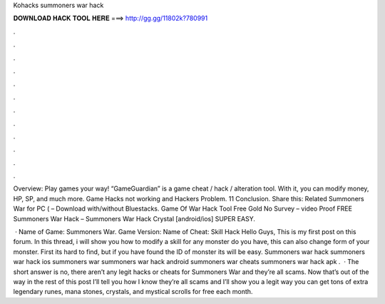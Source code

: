 Kohacks summoners war hack



𝐃𝐎𝐖𝐍𝐋𝐎𝐀𝐃 𝐇𝐀𝐂𝐊 𝐓𝐎𝐎𝐋 𝐇𝐄𝐑𝐄 ===> http://gg.gg/11802k?780991



.



.



.



.



.



.



.



.



.



.



.



.

Overview: Play games your way! “GameGuardian” is a game cheat / hack / alteration tool. With it, you can modify money, HP, SP, and much more. Game Hacks not working and Hackers Problem. 11 Conclusion. Share this: Related Summoners War for PC ( – Download with/without Bluestacks. Game Of War Hack Tool Free Gold No Survey – video Proof FREE Summoners War Hack – Summoners War Hack Crystal [android/ios] SUPER EASY.

 · Name of Game: Summoners War. Game Version: Name of Cheat: Skill Hack Hello Guys, This is my first post on this forum. In this thread, i will show you how to modify a skill for any monster do you have, this can also change form of your monster. First its hard to find, but if you have found the ID of monster its will be easy. Summoners war hack summoners war hack ios summoners war summoners war hack android summoners war cheats summoners war hack apk .  · The short answer is no, there aren’t any legit hacks or cheats for Summoners War and they’re all scams. Now that’s out of the way in the rest of this post I’ll tell you how I know they’re all scams and I’ll show you a legit way you can get tons of extra legendary runes, mana stones, crystals, and mystical scrolls for free each month.
